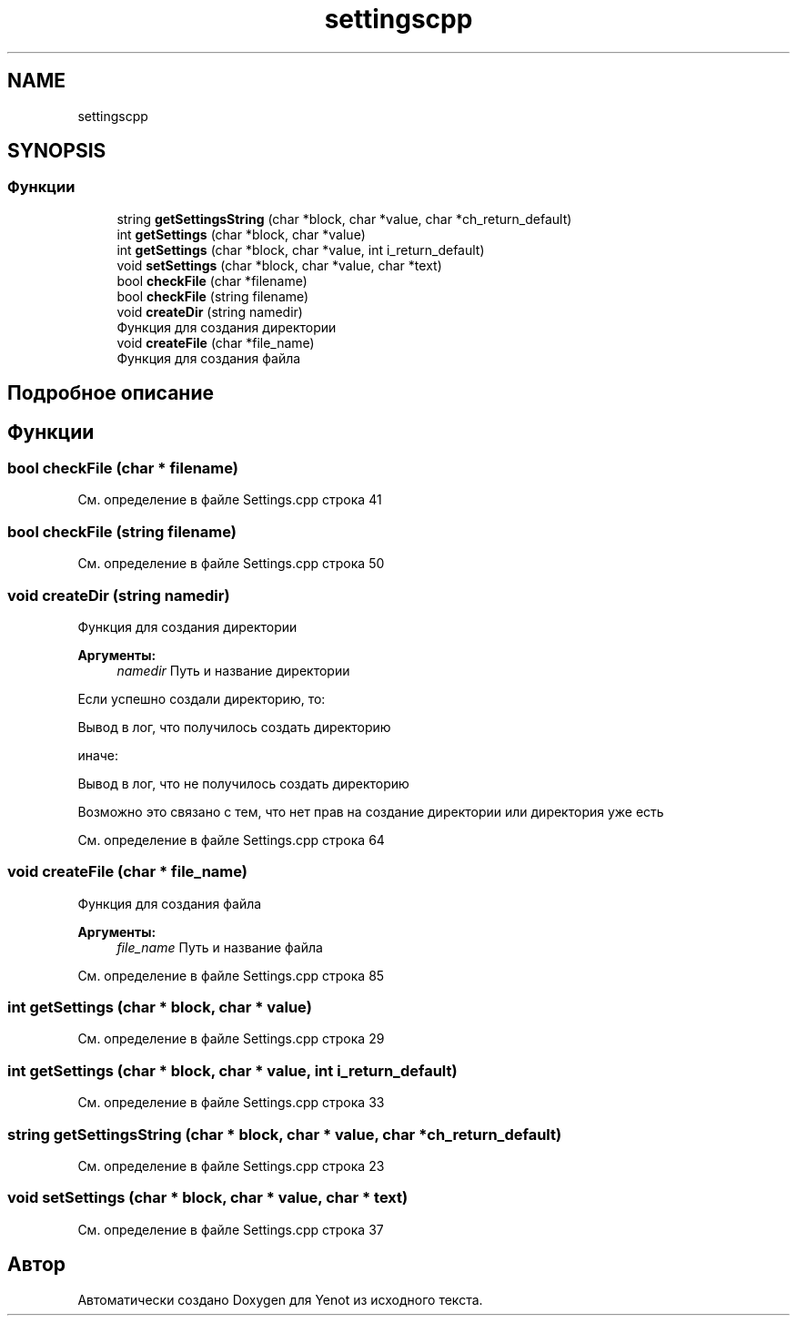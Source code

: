 .TH "settingscpp" 3 "Пт 4 Май 2018" "Yenot" \" -*- nroff -*-
.ad l
.nh
.SH NAME
settingscpp
.SH SYNOPSIS
.br
.PP
.SS "Функции"

.in +1c
.ti -1c
.RI "string \fBgetSettingsString\fP (char *block, char *value, char *ch_return_default)"
.br
.ti -1c
.RI "int \fBgetSettings\fP (char *block, char *value)"
.br
.ti -1c
.RI "int \fBgetSettings\fP (char *block, char *value, int i_return_default)"
.br
.ti -1c
.RI "void \fBsetSettings\fP (char *block, char *value, char *text)"
.br
.ti -1c
.RI "bool \fBcheckFile\fP (char *filename)"
.br
.ti -1c
.RI "bool \fBcheckFile\fP (string filename)"
.br
.ti -1c
.RI "void \fBcreateDir\fP (string namedir)"
.br
.RI "Функция для создания директории "
.ti -1c
.RI "void \fBcreateFile\fP (char *file_name)"
.br
.RI "Функция для создания файла "
.in -1c
.SH "Подробное описание"
.PP 

.SH "Функции"
.PP 
.SS "bool checkFile (char * filename)"

.PP
См\&. определение в файле Settings\&.cpp строка 41
.SS "bool checkFile (string filename)"

.PP
См\&. определение в файле Settings\&.cpp строка 50
.SS "void createDir (string namedir)"

.PP
Функция для создания директории 
.PP
\fBАргументы:\fP
.RS 4
\fInamedir\fP Путь и название директории 
.RE
.PP
Если успешно создали директорию, то: 
.PP
.nf
Вывод в лог, что получилось создать директорию

.fi
.PP
.PP
иначе: 
.PP
.nf
Вывод в лог, что не получилось создать директорию

Возможно это связано с тем, что нет прав на создание директории или директория уже есть  
.fi
.PP

.PP
См\&. определение в файле Settings\&.cpp строка 64
.SS "void createFile (char * file_name)"

.PP
Функция для создания файла 
.PP
\fBАргументы:\fP
.RS 4
\fIfile_name\fP Путь и название файла 
.RE
.PP

.PP
См\&. определение в файле Settings\&.cpp строка 85
.SS "int getSettings (char * block, char * value)"

.PP
См\&. определение в файле Settings\&.cpp строка 29
.SS "int getSettings (char * block, char * value, int i_return_default)"

.PP
См\&. определение в файле Settings\&.cpp строка 33
.SS "string getSettingsString (char * block, char * value, char * ch_return_default)"

.PP
См\&. определение в файле Settings\&.cpp строка 23
.SS "void setSettings (char * block, char * value, char * text)"

.PP
См\&. определение в файле Settings\&.cpp строка 37
.SH "Автор"
.PP 
Автоматически создано Doxygen для Yenot из исходного текста\&.
